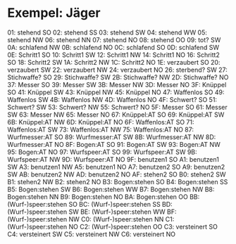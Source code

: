 * Exempel: Jäger
01: stehend SO
02: stehend SS
03: stehend SW
04: stehend WW
05: stehend NW
06: stehend NN
07: stehend NO
08: stehend OO
09: tot? SW
0A: schlafend NW
0B: schlafend NO
0C: schlafend SO
0D: schlafend SW
0E: Schritt1 SO
10: Schritt1 SW
12: Schritt1 NW
14: Schritt1 NO
16: Schritt2 SO
18: Schritt2 SW
1A: Schritt2 NW
1C: Schritt2 NO
1E: verzaubert SO
20: verzaubert SW
22: verzaubert NW
24: verzaubert NO
26: sterbend? SW
27: Stichwaffe? SO
29: Stichwaffe? SW
2B: Stichwaffe? NW
2D: Stichwaffe? NO
37: Messer SO
39: Messer SW
3B: Messer NW
3D: Messer NO
3F: Knüppel SO
41: Knüppel SW
43: Knüppel NW
45: Knüppel NO
47: Waffenlos SO
49: Waffenlos SW
4B: Waffenlos NW
4D: Waffenlos NO
4F: Schwert? SO
51: Schwert? SW
53: Schwert? NW
55: Schwert? NO
5F: Messer SO
61: Messer SW
63: Messer NW
65: Messer NO
67: Knüppel:AT SO
69: Knüppel:AT SW
6B: Knüppel:AT NW
6D: Knüppel:AT NO
6F: Waffenlos:AT SO
71: Waffenlos:AT SW
73: Waffenlos:AT NW
75: Waffenlos:AT NO
87: Wurfmesser:AT SO
89: Wurfmesser:AT SW
8B: Wurfmesser:AT NW
8D: Wurfmesser:AT NO
8F: Bogen:AT SO
91: Bogen:AT SW
93: Bogen:AT NW
95: Bogen:AT NO
97: Wurfspeer:AT SO
99: Wurfspeer:AT SW
9B: Wurfspeer:AT NW
9D: Wurfspeer:AT NO
9F: benutzen1 SO
A1: benutzen1 SW
A3: benutzen1 NW
A5: benutzen1 NO
A7: benutzen2 SO
A9: benutzen2 SW
AB: benutzen2 NW
AD: benutzen2 NO
AF: stehen2 SO
B0: stehen2 SW
B1: stehen2 NW
B2: stehen2 NO
B3: Bogen:stehen SO
B4: Bogen:stehen SS
B5: Bogen:stehen SW
B6: Bogen:stehen WW
B7: Bogen:stehen NW
B8: Bogen:stehen NN
B9: Bogen:stehen NO
BA: Bogen:stehen OO
BB: (Wurf-)speer:stehen SO
BC: (Wurf-)speer:stehen SS
BD: (Wurf-)speer:stehen SW
BE: (Wurf-)speer:stehen WW
BF: (Wurf-)speer:stehen NW
C0: (Wurf-)speer:stehen NN
C1: (Wurf-)speer:stehen NO
C2: (Wurf-)speer:stehen OO
C3: versteinert SO
C4: versteinert SW
C5: versteinert NW
C6: versteinert NO
